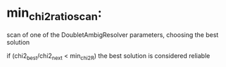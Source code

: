 # -*- mode: tcl -*-

* min_chi2_ratio_scan:

	scan of one of the DoubletAmbigResolver parameters, choosing the best solution

        if (chi2_best/chi2_next < min_chi2R) the best solution is considered reliable